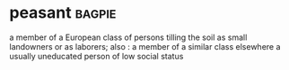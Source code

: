 * peasant :bagpie:
a member of a European class of persons tilling the soil as small landowners or as laborers; also : a member of a similar class elsewhere
a usually uneducated person of low social status
